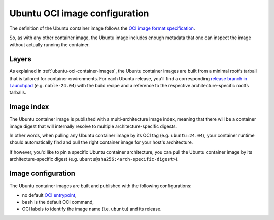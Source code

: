Ubuntu OCI image configuration
******************************

The definition of the Ubuntu container image follows the `OCI image format
specification <https://github.com/opencontainers/image-spec/blob/main/spec.md>`_.

So, as with any other container image, the Ubuntu image includes enough metadata
that one can inspect the image without actually running the container.

Layers
------

As explained in :ref:`ubuntu-oci-container-images`, the Ubuntu container
images are built from a minimal rootfs tarball that is tailored for container
environments. For each Ubuntu release, you'll find a corresponding `release
branch in Launchpad <https://code.launchpad.net/~cloud-images-release-managers/cloud-images/+oci/ubuntu-base/+git/ubuntu-base>`_
(e.g. ``noble-24.04``) with the build recipe and a reference to the respective
architecture-specific rootfs tarballs.

Image index
-----------

The Ubuntu container image is published with a multi-architecture image index,
meaning that there will be a container image digest that will internally
resolve to multiple architecture-specific digests.

In other words, when pulling any Ubuntu container image by its OCI tag
(e.g. ``ubuntu:24.04``), your container runtime should automatically find and
pull the right container image for your host's architecture.

If however, you'd like to pin a specific Ubuntu container architecture, you can
pull the Ubuntu container image by its architecture-specific digest
(e.g. ``ubuntu@sha256:<arch-specific-digest>``).

Image configuration
-------------------

The Ubuntu container images are built and published with the following
configurations:

- no default `OCI entrypoint <https://github.com/opencontainers/image-spec/blob/b30f6ed04f94cd13f95b103f3533612a53cb3062/config.md?plain=1#L157>`_,
- ``bash`` is the default OCI command,
- OCI labels to identify the image name (i.e. ``ubuntu``) and its release.

